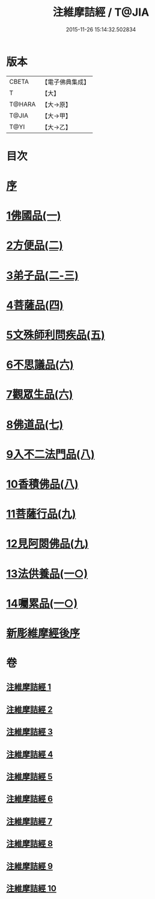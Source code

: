 #+TITLE: 注維摩詰經 / T@JIA
#+DATE: 2015-11-26 15:14:32.502834
* 版本
 |     CBETA|【電子佛典集成】|
 |         T|【大】     |
 |    T@HARA|【大→原】   |
 |     T@JIA|【大→甲】   |
 |      T@YI|【大→乙】   |

* 目次
* [[file:KR6i0078_001.txt::001-0327a15][序]]
* [[file:KR6i0078_001.txt::0328a10][1佛國品(一)]]
* [[file:KR6i0078_002.txt::002-0338c13][2方便品(二)]]
* [[file:KR6i0078_002.txt::0343c13][3弟子品(二-三)]]
* [[file:KR6i0078_004.txt::004-0360b28][4菩薩品(四)]]
* [[file:KR6i0078_005.txt::005-0370c15][5文殊師利問疾品(五)]]
* [[file:KR6i0078_006.txt::006-0381a28][6不思議品(六)]]
* [[file:KR6i0078_006.txt::0383b21][7觀眾生品(六)]]
* [[file:KR6i0078_007.txt::007-0390b19][8佛道品(七)]]
* [[file:KR6i0078_008.txt::008-0396b22][9入不二法門品(八)]]
* [[file:KR6i0078_008.txt::0399c14][10香積佛品(八)]]
* [[file:KR6i0078_009.txt::009-0403a8][11菩薩行品(九)]]
* [[file:KR6i0078_009.txt::0409c18][12見阿閦佛品(九)]]
* [[file:KR6i0078_010.txt::010-0413c24][13法供養品(一○)]]
* [[file:KR6i0078_010.txt::0418a12][14囑累品(一○)]]
* [[file:KR6i0078_010.txt::0419c9][新彫維摩經後序]]
* 卷
** [[file:KR6i0078_001.txt][注維摩詰經 1]]
** [[file:KR6i0078_002.txt][注維摩詰經 2]]
** [[file:KR6i0078_003.txt][注維摩詰經 3]]
** [[file:KR6i0078_004.txt][注維摩詰經 4]]
** [[file:KR6i0078_005.txt][注維摩詰經 5]]
** [[file:KR6i0078_006.txt][注維摩詰經 6]]
** [[file:KR6i0078_007.txt][注維摩詰經 7]]
** [[file:KR6i0078_008.txt][注維摩詰經 8]]
** [[file:KR6i0078_009.txt][注維摩詰經 9]]
** [[file:KR6i0078_010.txt][注維摩詰經 10]]
